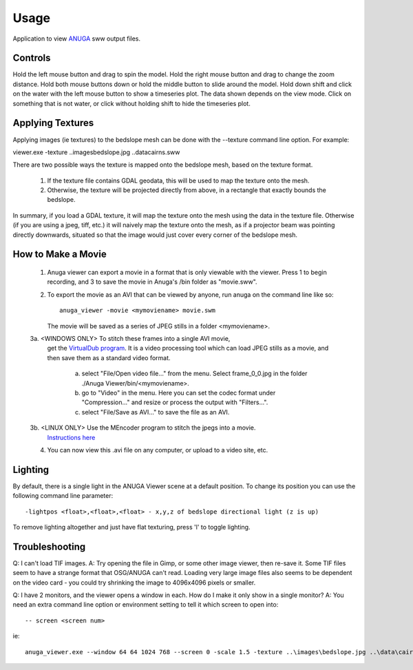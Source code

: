 Usage
=====

Application to view `ANUGA <https://github.com/anuga-community/anuga_core>`_ sww output 
files. 




Controls
--------

Hold the left mouse button and drag to spin the model.
Hold the right mouse button and drag to change the zoom distance.
Hold both mouse buttons down or hold the middle button to slide around the model.
Hold down shift and click on the water with the left mouse button to show a timeseries plot. The data shown depends on the view mode.
Click on something that is not water, or click without holding shift to hide the timeseries plot.


Applying Textures
-----------------

Applying images (ie textures) to the bedslope mesh can be done with the --texture command line option. For example:

viewer.exe -texture ..\images\bedslope.jpg ..\data\cairns.sww

There are two possible ways the texture is mapped onto the bedslope mesh, based on the texture format.

   1. If the texture file contains GDAL geodata, this will be used to map the texture onto the mesh.

   2. Otherwise, the texture will be projected directly from above, in a rectangle that exactly bounds the bedslope.

In summary, if you load a GDAL texture, it will map the texture onto the mesh using the data in the texture file. 
Otherwise (if you are using a jpeg, tiff, etc.) it will naively map the texture onto the mesh, 
as if a projector beam was pointing directly downwards, situated so that the 
image would just cover every corner of the bedslope mesh.



How to Make a Movie
-------------------

   1. Anuga viewer can export a movie in a format that is only viewable with the viewer. 
      Press 1 to begin recording, and 3 to save the movie in Anuga's /bin folder as "movie.sww".

   2. To export the movie as an AVI that can be viewed by anyone, run anuga on the command line like so::

         anuga_viewer -movie <mymoviename> movie.swm

      The movie will be saved as a series of JPEG stills in a folder <mymoviename>.

   3a. <WINDOWS ONLY> To stitch these frames into a single AVI movie, 
        get the `VirtualDub program <http://www.virtualdub.org>`_. It is a video processing 
        tool which can load JPEG stills as a movie, and then save them as a standard video format.

	    a. select "File/Open video file..." from the menu. 
               Select frame_0_0.jpg in the folder ./Anuga Viewer/bin/<mymoviename>.

	    b. go to "Video" in the menu. Here you can set the codec format under "Compression..." 
               and resize or process the output with "Filters...".

	    c. select "File/Save as AVI..." to save the file as an AVI.

   3b. <LINUX ONLY> Use the MEncoder program to stitch the jpegs into a movie. 
       `Instructions here <http://www.mplayerhq.hu/DOCS/HTML/en/encoding-guide.html>`_

   4. You can now view this .avi file on any computer, or upload to a video site, etc.



Lighting
--------

By default, there is a single light in the ANUGA Viewer scene at a default position. 
To change its position you can use the following command line parameter::

   -lightpos <float>,<float>,<float> - x,y,z of bedslope directional light (z is up)

To remove lighting altogether and just have flat texturing, press 'l' to toggle lighting.




Troubleshooting
---------------

Q: I can't load TIF images.
A: Try opening the file in Gimp, or some other image viewer, then re-save it. Some TIF files seem to have a strange format that OSG/ANUGA can't read. Loading very large image files also seems to be dependent on the video card - you could try shrinking the image to 4096x4096 pixels or smaller.

Q: I have 2 monitors, and the viewer opens a window in each. How do I make it only show in a single monitor?
A: You need an extra command line option or environment setting to tell it which screen to open into::

   -- screen <screen num>

ie::

  anuga_viewer.exe --window 64 64 1024 768 --screen 0 -scale 1.5 -texture ..\images\bedslope.jpg ..\data\cairns.sww


